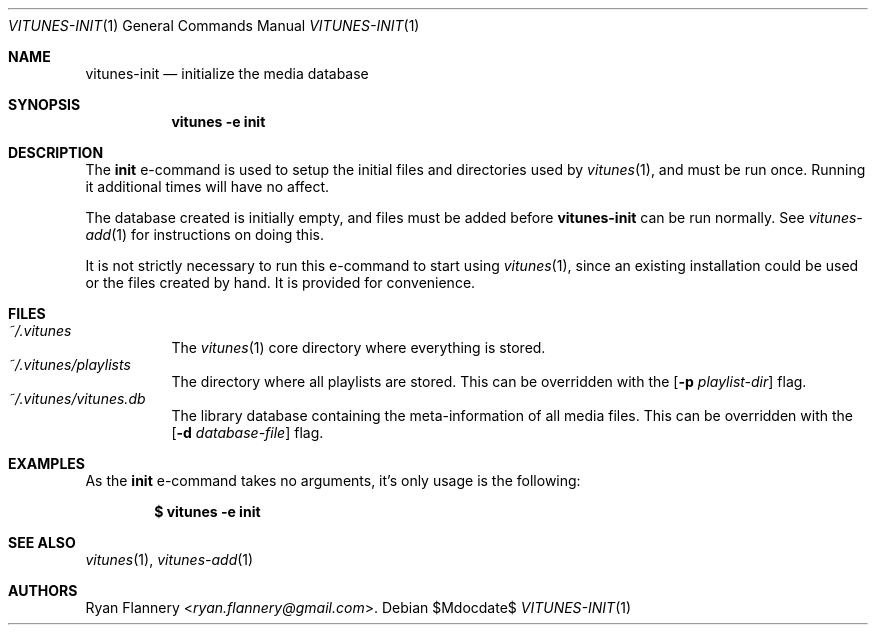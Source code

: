 .\" Copyright (c) 2012 Ryan Flannery <ryan.flannery@gmail.com>
.\"
.\" Permission to use, copy, modify, and distribute this software for any
.\" purpose with or without fee is hereby granted, provided that the above
.\" copyright notice and this permission notice appear in all copies.
.\"
.\" THE SOFTWARE IS PROVIDED "AS IS" AND THE AUTHOR DISCLAIMS ALL WARRANTIES
.\" WITH REGARD TO THIS SOFTWARE INCLUDING ALL IMPLIED WARRANTIES OF
.\" MERCHANTABILITY AND FITNESS. IN NO EVENT SHALL THE AUTHOR BE LIABLE FOR
.\" ANY SPECIAL, DIRECT, INDIRECT, OR CONSEQUENTIAL DAMAGES OR ANY DAMAGES
.\" WHATSOEVER RESULTING FROM LOSS OF USE, DATA OR PROFITS, WHETHER IN AN
.\" ACTION OF CONTRACT, NEGLIGENCE OR OTHER TORTIOUS ACTION, ARISING OUT OF
.\" OR IN CONNECTION WITH THE USE OR PERFORMANCE OF THIS SOFTWARE.
.\"
.Dd $Mdocdate$
.Dt VITUNES-INIT 1
.Os
.Sh NAME
.Nm vitunes-init
.Nd initialize the media database
.Sh SYNOPSIS
.Bk -words
.Nm vitunes -e init
.Ek
.Sh DESCRIPTION
The
.Ic init
e-command is used to setup the initial files and directories used by
.Xr vitunes 1 ,
and must be run once.
Running it additional times will have no affect.
.Pp
The database created is initially empty, and files must be added before
.Nm
can be run normally.
See
.Xr vitunes-add 1
for instructions on doing this.
.Pp
It is not strictly necessary to run this e-command to start using
.Xr vitunes 1 ,
since an existing installation could be used or the files created by hand.
It is provided for convenience.
.Sh FILES
.Bl -tag -width Ds -compact
.It Pa ~/.vitunes
The
.Xr vitunes 1
core directory where everything is stored.
.It Pa ~/.vitunes/playlists
The directory where all playlists are stored.
This can be overridden with the
.Op Fl p Ar playlist-dir
flag.
.It Pa ~/.vitunes/vitunes.db
The library database containing the meta-information of all media files.
This can be overridden with the
.Op Fl d Ar database-file
flag.
.El
.Sh EXAMPLES
As the
.Ic init
e-command takes no arguments, it's only usage is the following:
.Pp
.Dl $ vitunes -e init
.Sh SEE ALSO
.Xr vitunes 1 ,
.Xr vitunes-add 1
.Sh AUTHORS
.An Ryan Flannery Aq Mt ryan.flannery@gmail.com .
